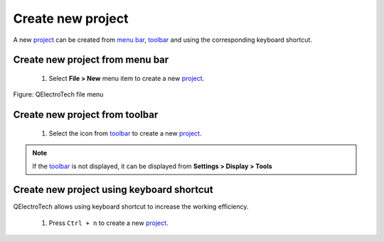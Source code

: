 .. _project/new_project

==================
Create new project
==================

A new `project`_ can be created from `menu bar`_, `toolbar`_ and using the corresponding 
keyboard shortcut. 

Create new project from menu bar
~~~~~~~~~~~~~~~~~~~~~~~~~~~~~~~~

    1. Select **File > New** menu item to create a new `project`_.

.. figure:: ../images/qet_menu_file.png
   :align: center

   Figure: QElectroTech file menu 

Create new project from toolbar
~~~~~~~~~~~~~~~~~~~~~~~~~~~~~~~

    1. Select the icon |project-new| from `toolbar`_ to create a new `project`_.

.. |project-new| image:: ../images/ico/22x22/project-new.png

.. note::

   If the `toolbar`_ is not displayed, it can be displayed from **Settings > Display > Tools**

Create new project using keyboard shortcut
~~~~~~~~~~~~~~~~~~~~~~~~~~~~~~~~~~~~~~~~~~

QElectroTech allows using keyboard shortcut to increase the working efficiency.

    1. Press ``Ctrl + n`` to create a new `project`_.

.. seealso::

    For more information about QElectroTech keyboard shortcuts, refer to `menu bar`_ section.

.. _project: ../project/index.html
.. _Menu bar: ../interface/menu_bar.html
.. _toolbar: ../interface/toolbars.html